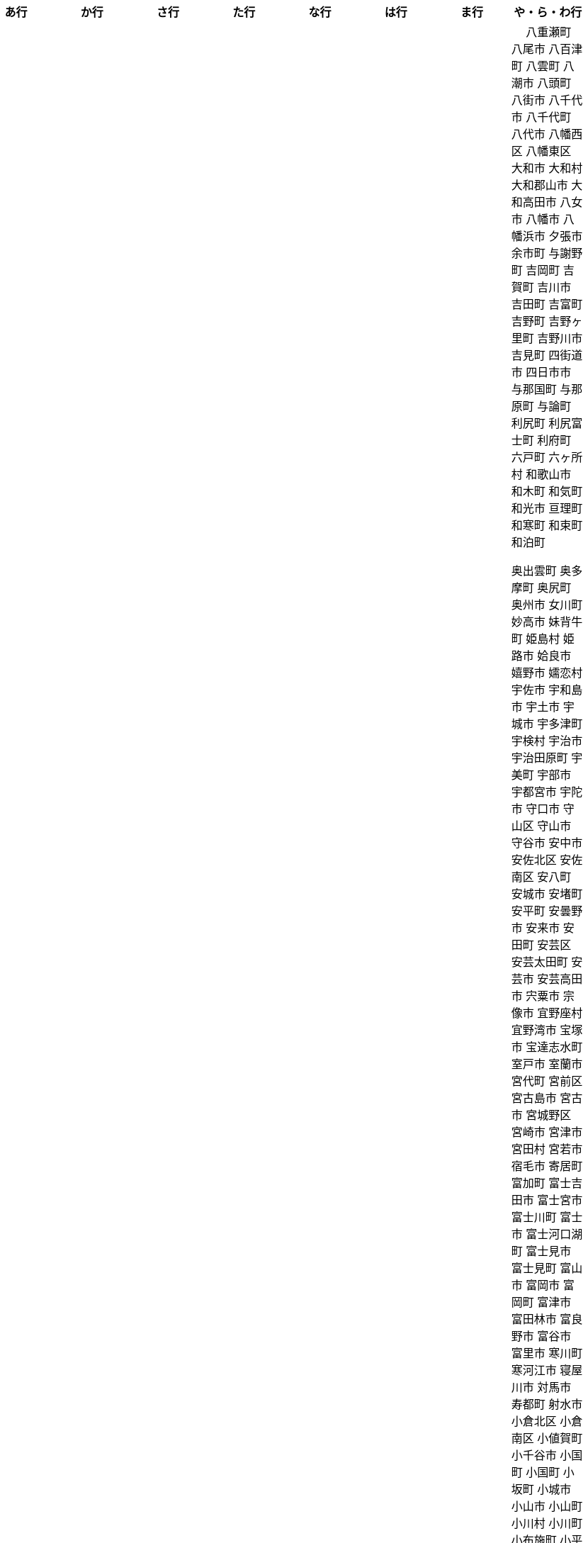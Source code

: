 [width="100%",options="header"]
|===
| あ行 | か行 | さ行 | た行　| な行　| は行　| ま行　| や・ら・わ行


|  相生市
 会津坂下町
 会津美里町
 会津若松市
　あきる野市
 上尾市
 上松町
 あさぎり町
 厚木市
 厚別区
 厚真町
 厚岸町
 厚沢部町
 あま市
 天城町
 天草市
 奄美市
 あわら市
 伊江村
 伊方町
 井川町
 伊賀市
 壱岐市
 伊佐市
 伊豆市
 伊豆の国市
 いすみ市
 出水市
 和泉市
 出雲市
 出雲崎町
 伊勢市
 伊勢崎市
 伊勢原市
 伊仙町
 伊是名村
 伊丹市
 いちき串木野市
 一関市
 一戸町
 一宮市
 一宮町
 五木村
 井手町
 伊東市
 伊那市
 伊奈町
 いなべ市
 印南町
 伊根町
 いの町
 井原市
 伊平屋村
 今金町
 今治市
 今別町
 伊万里市
 伊予市
 入間市
 いわき市
 印西市
 上田市
 上野村
 上野原市
 うきは市
 右京区
 内子町
 内灘町
 売木村
 うるま市
 えびの市
 えりも町
 大網白里市
 大洗町
 おいらせ町
 おおい町
 大井町
 大石田町
 大泉町
 大磯町
 大分市
 大江町
 大川市
 大川村
 大垣市
 大潟村
 大河原町
 大木町
 大宜味村
 大熊町
 大蔵村
 大桑村
 大口町
 大阪狭山市
 大崎市
 大崎町
 大崎上島町
 大郷町
 大鹿村
 大島町
 大洲市
 大空町
 大田区
 太田市
 大多喜町
 大竹市
 大玉村
 大田原市
 大田市
 大台町
 大館市
 大津市
 大月市
 大月町
 大槌町
 大津町
 大任町
 大豊町
 大野城市
 大野市
 大野町
 大治町
 大衡村
 大船渡市
 大府市
 大間町
 大町市
 大町町
 大宮区
 大牟田市
 大村市
 大山崎町
 大淀町
 大鰐町
 乙部町

|  各務原市
加賀市
加古川市
 加西市
 嘉島町
　かすみがうら市
 加須市
 交野市
 勝浦市
 勝浦町
 勝山市
 かつらぎ町
 嘉手納町
 加東市
 可児市
 かほく市
 嘉麻市
 加美町
 上天草市
 上板町
 上市町
 上勝町
 上川町
 上北山村
 上京区
 上小阿仁村
 上郡町
 上里町
 上士幌町
 上島町
 上砂川町
 上富田町
 上三川町
 上ノ国町
 上関町
 上山市
 上富良野町
 上峰町
 亀岡市
 亀山市
 加茂市
 唐津市
 刈谷市
 刈羽村
 函南町
 上牧町
 喜界町
 北区
 北区
 北区
 北区
 北区
 北区
 北区
 北区
 北区
 北区
 北区
 北区
 北相木村
 北秋田市
 北茨城市
 喜多方市
 北上市
 北方町
 北川村
 北塩原村
 北島町
 北大東村
 北中城村
 北名古屋市
 北広島市
 北広島町
 北見市
 北本市
 北山村
 吉備中央町
 君津市
 喜茂別町
 基山町
 京極町
 京田辺市
 京丹後市
 京丹波町
 共和町
 久喜市
 串間市
 串本町
 久慈市
 九十九里町
 下松市
 倶知安町
 九度山町
 国頭村
 国東市
 国立市
 国富町
 国見町
 九戸村
 久万高原町
 久米島町
 久米南町
 久御山町
 倉敷市
 倉吉市
 久留米市
 呉市
 剣淵町
 下呂市
 上毛町
 合志市
 古河市
 古賀市
 国分寺市
 九重町
 古座川町
 五霞町
 五ヶ瀬町
 五條市
 五城目町
 五所川原市
 五泉市
 五島市
 五戸町

|  佐井村
 佐伯市
 佐伯区
 坂町
 堺区
 坂井市
 境町
 坂出市
 境港市
 坂城町
 坂戸市
 坂祝町
 佐川町
 佐賀市
 佐久市
 佐久穂町
 さくら市
 佐倉市
 佐々町
 佐世保市
 さつま町
 佐渡市
 佐那河内村
 さぬき市
 佐野市
 佐用町
 佐呂間町
 三郷町
 三条市
 三田市
 三戸町
 塩竈市
 塩尻市
 塩谷町
 四国中央市
 四條畷市
 七ヶ宿町
 七ヶ浜町
 七戸町
 品川区
 信濃町
 士別市
 士幌町
 四万十市
 四万十町
 占冠村
 下市町
 下川町
 下北山村
 下京区
 下郷町
 下條村
 下諏訪町
 下田市
 下野市
 下妻市
 下仁田町
 下関市
 周南市
 勝央町
 初山別村
 城里町
 上越市
 城東区
 城南区
 城陽市
 吹田市
 周防大島町
 すさみ町
 住田町
 墨田区
 住之江区
 住吉区
 世田谷区
 せたな町
　世羅町
　仙北市
　善通寺市
  匝瑳市
  壮瞥町
  外ヶ浜町

|  大樹町
大紀町
太子町
太子町
大正区
太地町
台東区
太白区
大和町
多可町
喬木村
多賀町
多賀城市
多気町
多久市
多古町
多治見市
只見町
大刀洗町
たつの市
多度津町
　丹波山村
多摩区
多摩市
太良町
多良木町
多良間村
 垂井町
 垂水区
 垂水市
　丹波市
大子町
大仙市
大山町
大東市
太宰府市
　伊達市
　伊達市
 千種区
 千曲市
 千歳市
 千早赤阪村
 千代田区
 千代田町
 北谷町
　中央区
　中央区
　中央区
　中央区
　中央区
　中央区
　中央区
　中央区
　中央区
　中央区
　中央市
 つがる市
 つくば市
 つくばみらい市
 土浦市
 つるぎ町
 天塩町
 天栄村
 天川村
 天童市
 天王寺区
 天白区
 天理市
 天竜区
 天龍村
 十日町市
 土岐市
 ときがわ町
 土佐市
 土佐町
 土佐清水市
 利島村
 十島村
 十津川村
　利根町
 土庄町
　取手市
 十和田市

|   奈井江町
　中区
　中区
　中区
　中区
　中区
　中区
　中井町
　中川区
　中川町
　中川村
　中京区
　中城村
　中札内村
　中標津町
　中島村
　中種子町
　中津市
　中津川市
　中土佐町
　中頓別町
　中泊町
　中野区
　中野市
　中之条町
　中能登町
　中原区
　中富良野町
　中間市
　中村区
　中山町
  今帰仁村
  奈義町
  南木曽町
  名護市
　和水町
  名取市
　七飯町
 七尾市
 奈半利町
 名張市
 名寄市
 奈良市
 南関町
 南国市
 南城市
 南丹市
 南砺市
 南部町
 南部町
 南部町
 南幌町
 南牧村
 南陽市
 にかほ市
 仁木町
 ニセコ町
 二戸市
 二宮町
 二本松市
 入善町
 仁淀川町


|  南風原町
博多区
函館市
八王子市
　八丈町
　八戸市
 八幡平市
  八郎潟町
 八峰町
 塙町
 原村
 半田市
 坂東市
 光市
　久山町
　ひたちなか市
 七宗町
 人吉市
 兵庫区
 備前市
 伏見区
 ふじみ野市
 双葉町
 古殿町
 古平町
 別海町
 別府市
 伯耆町
 北栄町
 北斗市
 北杜市
 北竜町
 保土ケ谷区

|  前橋市
増毛町
丸亀市
　丸森町
　まんのう町
 三浦市
 三笠市
 三川町
 三木市
 三木町
 三朝町
 三郷市
 三沢市
 三島市
 三島町
 三島村
 三鷹市
 三種町
 三豊市
 みどり市
 みなかみ町
 みなべ町
 南区
 南区
 南区
 南区
 南区
 南区
 南区
 南区
 南区
 南区
 南区
 南区
 南区
 南相木村
 南会津町
 南足柄市
 南阿蘇村
 南アルプス市
 南あわじ市
 南伊豆町
 南伊勢町
 南魚沼市
 南越前町
 南大隅町
 南小国町
 南九州市
 南さつま市
 南三陸町
 南島原市
 南相馬市
 南種子町
 南大東村
 南知多町
 南富良野町
 南房総市
 南牧村
 南箕輪村
 南山城村
 三原市
 三原村
 三春町
 壬生町
 三股町
 みやき町
 三宅町
 三宅村
 みやこ町
 みやま市
 みよし市
 三好市
 三次市
 三芳町
 むかわ町
 向日市
 むつ市
 名東区

|　 八重瀬町
八尾市
八百津町
 八雲町
八潮市
 八頭町
 八街市
 八千代市
 八千代町
 八代市
 八幡西区
 八幡東区
 大和市
 大和村
 大和郡山市
 大和高田市
 八女市
 八幡市
 八幡浜市
 夕張市
 余市町
 与謝野町
 吉岡町
 吉賀町
 吉川市
 吉田町
 吉富町
 吉野町
 吉野ヶ里町
 吉野川市
 吉見町
 四街道市
 四日市市
 与那国町
 与那原町
 与論町
 利尻町
 利尻富士町
 利府町
 六戸町
 六ヶ所村
 和歌山市
 和木町
 和気町
 和光市
 亘理町
 和寒町
 和束町
 和泊町























 奥出雲町
 奥多摩町
 奥尻町
 奥州市
 女川町
 妙高市
 妹背牛町
 姫島村
 姫路市
 姶良市
 嬉野市
 嬬恋村
 宇佐市
 宇和島市
 宇土市
 宇城市
 宇多津町
 宇検村
 宇治市
 宇治田原町
 宇美町
 宇部市
 宇都宮市
 宇陀市
 守口市
 守山区
 守山市
 守谷市
 安中市
 安佐北区
 安佐南区
 安八町
 安城市
 安堵町
 安平町
 安曇野市
 安来市
 安田町
 安芸区
 安芸太田町
 安芸市
 安芸高田市
 宍粟市
 宗像市
 宜野座村
 宜野湾市
 宝塚市
 宝達志水町
 室戸市
 室蘭市
 宮代町
 宮前区
 宮古島市
 宮古市
 宮城野区
 宮崎市
 宮津市
 宮田村
 宮若市
 宿毛市
 寄居町
 富加町
 富士吉田市
 富士宮市
 富士川町
 富士市
 富士河口湖町
 富士見市
 富士見町
 富山市
 富岡市
 富岡町
 富津市
 富田林市
 富良野市
 富谷市
 富里市
 寒川町
 寒河江市
 寝屋川市
 対馬市
 寿都町
 射水市
 小倉北区
 小倉南区
 小値賀町
 小千谷市
 小国町
 小国町
 小坂町
 小城市
 小山市
 小山町
 小川村
 小川町
 小布施町
 小平市
 小平町
 小松島市
 小松市
 小林市
 小樽市
 小浜市
 小海町
 小清水町
 小牧市
 小田原市
 小矢部市
 小竹町
 小笠原村
 小美玉市
 小菅村
 小諸市
 小谷村
 小豆島町
 小郡市
 小野市
 小野町
 小金井市
 小鹿野町
 尼崎市
 尾張旭市
 尾花沢市
 尾道市
 尾鷲市
 屋久島町
 山ノ内町
 山中湖村
 山元町
 山北町
 山口市
 山形市
 山形村
 山梨市
 山武市
 山江村
 山添村
 山田町
 山県市
 山科区
 山辺町
 山都町
 山陽小野田市
 山鹿市
 岐南町
 岐阜市
 岡垣町
 岡崎市
 岡谷市
 岩倉市
 岩内町
 岩出市
 岩国市
 岩手町
 岩槻区
 岩沼市
 岩泉町
 岩美町
 岩見沢市
 岬町
 岸和田市
 島原市
 島本町
 島牧村
 島田市
 嵐山町
 川上村
 川上村
 川俣町
 川内村
 川北町
 川南町
 川口市
 川場村
 川島町
 川崎区
 川崎町
 川崎町
 川本町
 川根本町
 川棚町
 川西市
 川西町
 川西町
 川越市
 川越町
 川辺町
 左京区
 市原市
 市川三郷町
 市川市
 市川町
 市貝町
 帯広市
 常滑市
 常総市
 常陸大宮市
 常陸太田市
 幌加内町
 幌延町
 幕別町
 平内町
 平取町
 平塚市
 平川市
 平戸市
 平泉町
 平生町
 平田村
 平群町
 平谷村
 平野区
 幸区
 幸手市
 幸田町
 広尾町
 広川町
 広川町
 広野町
 広陵町
 庄内町
 庄原市
 府中市
 府中市
 府中町
 度会町
 座間味村
 座間市
 延岡市
 廿日市市
 弘前市
 弟子屈町
 弥富市
 弥彦村
 当別町
 当麻町
 彦根市
 御代田町
 御前崎市
 御坊市
 御宿町
 御嵩町
 御所市
 御杖村
 御殿場市
 御浜町
 御船町
 御蔵島村
 徳之島町
 徳島市
 忍野村
 志免町
 志布志市
 志摩市
 志木市
 志賀町
 忠岡町
 恩納村
 恵庭市
 恵那市
 愛別町
 愛南町
 愛川町
 愛荘町
 愛西市
 成田市
 我孫子市
 戸塚区
 戸沢村
 戸田市
 戸畑区
 // 所属未定地
 所沢市
 手稲区
 扶桑町
 指宿市
 掛川市
 揖斐川町
 摂津市
 播磨町
 敦賀市
 文京区
 斑鳩町
 斜里町
 新ひだか町
 新上五島町
 新冠町
 新十津川町
 新地町
 新城市
 新宮市
 新宮町
 新宿区
 新富町
 新居浜市
 新島村
 新庄市
 新庄村
 新座市
 新得町
 新温泉町
 新発田市
 新篠津村
 新見市
 新郷村
 日の出町
 日之影町
 日光市
 日出町
 日南市
 日南町
 日吉津村
 日向市
 日田市
 日立市
 日置市
 日進市
 日野市
 日野町
 日野町
 日高川町
 日高市
 日高村
 日高町
 日高町
 早島町
 早川町
 早良区
 旭区
 旭区
 旭川市
 旭市
 明和町
 明和町
 明日香村
 明石市
 春日井市
 春日市
 春日部市
 昭和区
 昭和村
 昭和村
 昭和町
 昭島市
 時津町
 普代村
 智頭町
 更別村
 曽於市
 曽爾村
 最上町
 月形町
 有田川町
 有田市
 有田町
 朝倉市
 朝日村
 朝日町
 朝日町
 朝日町
 朝来市
 朝霞市
 木古内町
 木城町
 木島平村
 木更津市
 木曽岬町
 木曽町
 木津川市
 木祖村
 本別町
 本宮市
 本山町
 本巣市
 本庄市
 本部町
 杉並区
 杉戸町
 村上市
 村山市
 村田町
 東かがわ市
 東みよし町
 東串良町
 東久留米市
 東伊豆町
 東住吉区
 東北町
 東区
 東区
 東区
 東区
 東区
 東区
 東区
 東区
 東区
 東吉野村
 東吾妻町
 東員町
 東大和市
 東大阪市
 東山区
 東峰村
 東川町
 東広島市
 東庄町
 東彼杵町
 東御市
 東成区
 東成瀬村
 東村
 東村山市
 東松山市
 東松島市
 東栄町
 東根市
 東洋町
 東浦町
 東海市
 東海村
 東淀川区
 東温市
 東灘区
 東白川村
 東神楽町
 東秩父村
 東近江市
 東通村
 東郷町
 東金市
 杵築市
 松伏町
 松前町
 松前町
 松原市
 松山市
 松島町
 松崎町
 松川村
 松川町
 松戸市
 松本市
 松江市
 松浦市
 松田町
 松茂町
 松野町
 松阪市
 板倉町
 板柳町
 板橋区
 板野町
 枕崎市
 枚方市
 枝幸町
 柏原市
 柏崎市
 柏市
 柳井市
 柳川市
 柳津町
 柴田町
 栃木市
 栄区
 栄村
 栄町
 栗原市
 栗山町
 栗東市
 根室市
 根羽村
 桂川町
 桐生市
 桑名市
 桑折町
 桜井市
 桜区
 桜川市
 桶川市
 梼原町
 棚倉町
 森町
 森町
 椎葉村
 楢葉町
 榛東村
 様似町
 標津町
 標茶町
 横手市
 横浜町
 横瀬町
 横芝光町
 横須賀市
 橋本市
 橿原市
 檜原村
 檜枝岐村
 歌志内市
 此花区
 武蔵村山市
 武蔵野市
 武豊町
 武雄市
 比布町
 毛呂山町
 気仙沼市
 水上村
 水俣市
 水巻町
 水戸市
 氷川町
 氷見市
 永平寺町
 江別市
 江北町
 江南区
 江南市
 江差町
 江府町
 江戸川区
 江東区
 江津市
 江田島市
 池田市
 池田町
 池田町
 池田町
 池田町
 沖縄市
 河内町
 河内長野市
 河北町
 河南町
 河合町
 河津町
 沼津市
 沼田市
 沼田町
 泉佐野市
 泉区
 泉区
 泉南市
 泉大津市
 泉崎村
 泊村
 泊村
 波佐見町
 泰阜村
 洋野町
 洞爺湖町
 津久見市
 津別町
 津南町
 津和野町
 津奈木町
 津山市
 津島市
 津市
 津幡町
 津野町
 洲本市
 流山市
 浅口市
 浅川町
 浜中町
 浜北区
 浜田市
 浜頓別町
 浦和区
 浦安市
 浦幌町
 浦河町
 浦添市
 浦臼町
 浪江町
 浪速区
 海南市
 海士町
 海津市
 海田町
 海老名市
 海陽町
 涌谷町
 淀川区
 淡路市
 深川市
 深浦町
 深谷市
 添田町
 清川村
 清水区
 清水町
 清水町
 清瀬市
 清田区
 清里町
 清須市
 渋川市
 渋谷区
 渡名喜村
 渡嘉敷村
 港北区
 港区
 港区
 港区
 港南区
 湖南市
 湖西市
 湧別町
 湧水町
 湯前町
 湯川村
 湯梨浜町
 湯沢市
 湯沢町
 湯河原町
 湯浅町
 滑川市
 滑川町
 滝上町
 滝川市
 滝沢市
 潟上市
 潮来市
 瀬戸内市
 瀬戸内町
 瀬戸市
 瀬谷区
 灘区
 焼津市
 熊取町
 熊谷市
 熊野市
 熊野町
 熱海市
 熱田区
 燕市
 片品村
 牛久市
 牟岐町
 牧之原市
 犬山市
 狛江市
 狭山市
 猪名川町
 猪苗代町
 猿払村
 玄海町
 玉名市
 玉城町
 玉川村
 玉村町
 玉東町
 玉野市
 王寺町
 王滝村
 玖珠町
 珠洲市
 球磨村
 琴平町
 琴浦町
 瑞浪市
 瑞穂区
 瑞穂市
 瑞穂町
 甘楽町
 生坂村
 生野区
 生駒市
 産山村
 田上町
 田原市
 田原本町
 田子町
 田尻町
 田川市
 田布施町
 田村市
 田舎館村
 田辺市
 田野町
 田野畑村
 由仁町
 由利本荘市
 由布市
 由良町
 甲佐町
 甲州市
 甲府市
 甲斐市
 甲良町
 甲賀市
 男鹿市
 町田市
 留別村
 留夜別村
 留寿都村
 留萌市
 登別市
 登米市
 白井市
 白子町
 白山市
 白岡市
 白川村
 白川町
 白河市
 白浜町
 白石区
 白石市
 白石町
 白糠町
 白老町
 白馬村
 白鷹町
 皆野町
 益城町
 益子町
 益田市
 盛岡市
 目黒区
 直島町
 直方市

 相良村
 相馬市
 真室川町
 真岡市
 真庭市
 真狩村
 真鶴町
 睦沢町
 矢吹町
 矢巾町
 矢掛町
 矢板市
 矢祭町
 知内町
 知名町
 知多市
 知夫村
 知立市
 石井町
 石垣市
 石岡市
 石川町
 石巻市
 石狩市
 砂川市
 砥部町
 砺波市
 碧南市
 磐梯町
 磐田市
 磯子区
 礼文町
 神埼市
 神奈川区
 神山町
 神崎町
 神川町
 神恵内村
 神戸町
 神栖市
 神河町
 神津島村
 神流町
 神石高原町
 福井市
 福山市
 福島区
 福島市
 福島町
 福崎町
 福智町
 福津市
 福生市
 福知山市
 秋田市
 秋葉区
 秦野市
 秩父別町
 秩父市
 稚内市
 稲城市
 稲敷市
 稲毛区
 稲沢市
 稲美町
 積丹町
 穴水町
 立山町
 立川市
 立科町
 竜王町
 竹原市
 竹富町
 竹田市
 笛吹市
 笠岡市
 笠松町
 笠置町
 笠間市
 筑前町
 筑北村
 筑後市
 筑紫野市
 筑西市
 箕輪町
 箕面市
 箱根町
 築上町
 篠山市
 篠栗町
 米原市
 米子市
 米沢市
 粕屋町
 粟国村
 粟島浦村
 精華町
 糸島市
 糸満市
 糸田町
 糸魚川市
 紀の川市
 紀北町
 紀宝町
 紀美野町
 紋別市
 紗那村
 紫波町
 結城市
 網走市
 綾川町
 綾瀬市
 綾町
 綾部市
 総社市
 緑区
 緑区
 緑区
 緑区
 緑区
 練馬区
 置戸町
 羅臼町
 美作市
 美原区
 美咲町
 美唄市
 美幌町
 美波町
 美浜区
 美浜町
 美浜町
 美浜町
 美浦村
 美深町
 美濃加茂市
 美濃市
 美瑛町
 美祢市
 美郷町
 美郷町
 美郷町
 美里町
 美里町
 美里町
 美馬市
 羽咋市
 羽島市
 羽幌町
 羽後町
 羽曳野市
 羽村市
 羽生市
 習志野市
 聖籠町
 肝付町
 胎内市
 能代市
 能勢町
 能登町
 能美市
 臼杵市
 興部町
 舞鶴市
 舟形町
 舟橋村
 船橋市
 色丹村
 色麻町
 芝山町
 芦別市
 芦北町
 芦屋市
 芦屋町
 花巻市
 花見川区
 芳賀町
 芸西村
 芽室町
 苅田町
 苓北町
 若松区
 若林区
 若桜町
 若狭町
 若葉区
 苫前町
 苫小牧市
 茂原市
 茂木町
 茅ヶ崎市
 茅野市
 茨城町
 茨木市
 草加市
 草津市
 草津町
 荒尾市
 荒川区
 菊川市
 菊池市
 菊陽町
 菰野町
 萩市
 葉山町
 葛城市
 葛尾村
 葛巻町
 葛飾区
 葵区
 蒲郡市
 蓬田村
 蓮田市
 蔵王町
 蕨市
 薩摩川内市
 藍住町
 藤井寺市
 藤岡市
 藤崎町
 藤枝市
 藤沢市
 藤里町
 蘂取村
 蘭越町
 蟹江町
 行方市
 行橋市
 行田市
 袋井市
 袖ケ浦市
 裾野市
 西ノ島町
 西之表市
 西予市
 西京区
 西伊豆町
 西会津町
 西区
 西区
 西区
 西区
 西区
 西区
 西区
 西区
 西区
 西区
 西区
 西区
 西原村
 西原町
 西和賀町
 西宮市
 西尾市
 西川町
 西成区
 西条市
 西東京市
 西桂町
 西海市
 西淀川区
 西目屋村
 西米良村
 西粟倉村
 西脇市
 西興部村
 西蒲区
 西郷村
 西都市
 見沼区
 見附市
 観音寺市
 角田市
 訓子府町
 設楽町
 読谷村
 調布市
 諏訪市
 諫早市
 諸塚村
 豊丘村
 豊中市
 豊前市
 豊富町
 豊山町
 豊岡市
 豊島区
 豊川市
 豊平区
 豊後大野市
 豊後高田市
 豊明市
 豊根村
 豊橋市
 豊浦町
 豊田市
 豊能町
 豊見城市
 豊郷町
 豊頃町
 貝塚市
 赤井川村
 赤平市
 赤村
 赤磐市
 赤穂市
 越前市
 越前町
 越生町
 越知町
 越谷市
 足利市
 足寄町
 足立区
 身延町
 軽井沢町
 軽米町
 輪之内町
 輪島市
 辰野町
 近江八幡市
 逗子市
 遊佐町
 道志村
 遠別町
 遠賀町
 遠軽町
 遠野市
 邑南町
 邑楽町
 那智勝浦町
 那珂川町
 那珂川町
 那珂市
 那覇市
 那賀町
 那須塩原市
 那須烏山市
 那須町
 郡上市
 郡山市
 都城市
 都島区
 都留市
 都筑区
 都農町
 酒々井町
 酒田市
 里庄町
 野々市市
 野木町
 野沢温泉村
 野洲市
 野田市
 野田村
 野辺地町
 野迫川村
 金ケ崎町
 金山町
 金山町
 金武町
 金沢区
 金沢市
 釜石市
 釧路市
 釧路町
 鈴鹿市
 鉾田市
 銚子市
 鋸南町
 錦江町
 錦町
 鎌ケ谷市
 鎌倉市
 鏡石町
 鏡野町
 長万部町
 長与町
 長久手市
 長井市
 長南町
 長和町
 長岡京市
 長岡市
 長島町
 長崎市
 長柄町
 長沼町
 長泉町
 長洲町
 長浜市
 長瀞町
 長生村
 長田区
 長野原町
 長野市
 長門市
 門司区
 門川町
 門真市
 開成町
 関ケ原町
 関川村
 関市
 阪南市
 防府市
 阿久根市
 阿久比町
 阿倍野区
 阿南市
 阿南町
 阿智村
 阿武町
 阿波市
 阿蘇市
 阿見町
 阿賀町
 阿賀野市
 陸別町
 陸前高田市
 階上町
 隠岐の島町
 雄武町
 雨竜町
 雫石町
 雲仙市
 雲南市
 霧島市
 青ヶ島村
 青木村
 青梅市
 青森市
 青葉区
 青葉区
 鞍手町
 韮崎市
 音威子府村
 音更町
 須坂市
 須崎市
 須恵町
 須磨区
 須賀川市
 風間浦村
 飛島村
 飛騨市
 飯南町
 飯塚市
 飯山市
 飯島町
 飯田市
 飯綱町
 飯能市
 飯舘村
 飯豊町
 養父市
 養老町
 館山市
 館林市
 香南市
 香取市
 香春町
 香美市
 香美町
 香芝市
 馬路村
 駒ヶ根市
 駿河区
 高千穂町
 高原町
 高取町
 高山市
 高山村
 高山村
 高岡市
 高島市
 高崎市
 高松市
 高根沢町
 高梁市
 高森町
 高森町
 高槻市
 高津区
 高浜市
 高浜町
 高畠町
 高知市
 高石市
 高砂市
 高萩市
 高野町
 高鍋町
 鬼北町
 魚沼市
 魚津市
 鮫川村
 鮭川村
 鯖江市
 鰺ヶ沢町
 鳥取市
 鳥栖市
 鳥羽市
 鳩山町
 鳴沢村
 鳴門市
 鴨川市
 鴻巣市
 鶴ヶ島市
 鶴居村
 鶴岡市
 鶴田町
 鶴見区
 鶴見区
 鷹栖町
 鹿児島市
 鹿屋市
 鹿島市
 鹿嶋市
 鹿沼市
 鹿角市
 鹿追町
 鹿部町
 麻生区
 麻績村
 黒松内町
 黒滝村
 黒潮町
 黒石市
 黒部市
 龍ケ崎市
 龍郷町

|===
